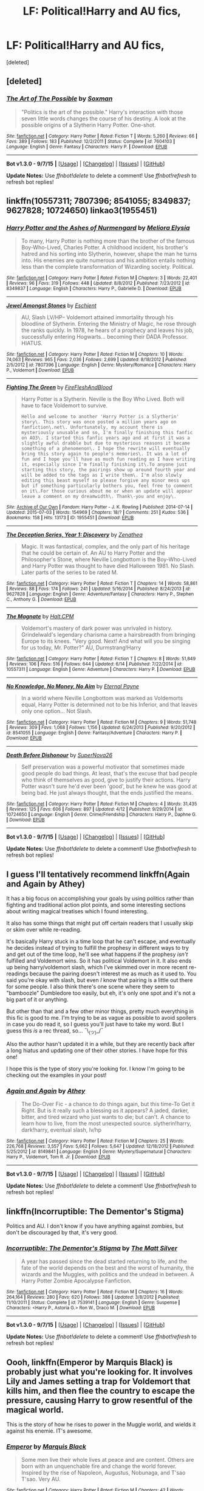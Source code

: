 #+TITLE: LF: Political!Harry and AU fics,

* LF: Political!Harry and AU fics,
:PROPERTIES:
:Score: 13
:DateUnix: 1441854010.0
:DateShort: 2015-Sep-10
:FlairText: Request
:END:
[deleted]


** [deleted]
:PROPERTIES:
:Score: 7
:DateUnix: 1441862484.0
:DateShort: 2015-Sep-10
:END:

*** [[http://www.fanfiction.net/s/7604103/1/][*/The Art of The Possible/*]] by [[https://www.fanfiction.net/u/2665251/Soxman][/Soxman/]]

#+begin_quote
  "Politics is the art of the possible." Harry's interaction with those seven little words changes the course of his destiny. A look at the possible origins of a Slytherin Harry Potter. One-shot.
#+end_quote

^{/Site/: [[http://www.fanfiction.net/][fanfiction.net]] *|* /Category/: Harry Potter *|* /Rated/: Fiction T *|* /Words/: 5,260 *|* /Reviews/: 66 *|* /Favs/: 389 *|* /Follows/: 183 *|* /Published/: 12/2/2011 *|* /Status/: Complete *|* /id/: 7604103 *|* /Language/: English *|* /Genre/: Fantasy *|* /Characters/: Harry P. *|* /Download/: [[http://www.p0ody-files.com/ff_to_ebook/mobile/makeEpub.php?id=7604103][EPUB]]}

--------------

*Bot v1.3.0 - 9/7/15* *|* [[[https://github.com/tusing/reddit-ffn-bot/wiki/Usage][Usage]]] | [[[https://github.com/tusing/reddit-ffn-bot/wiki/Changelog][Changelog]]] | [[[https://github.com/tusing/reddit-ffn-bot/issues/][Issues]]] | [[[https://github.com/tusing/reddit-ffn-bot/][GitHub]]]

*Update Notes:* Use /ffnbot!delete/ to delete a comment! Use /ffnbot!refresh/ to refresh bot replies!
:PROPERTIES:
:Author: FanfictionBot
:Score: 5
:DateUnix: 1441862510.0
:DateShort: 2015-Sep-10
:END:


** linkffn(10557311; 7807396; 8541055; 8349837; 9627828; 10724650) linkao3(1955451)
:PROPERTIES:
:Author: inimically
:Score: 4
:DateUnix: 1441918021.0
:DateShort: 2015-Sep-11
:END:

*** [[http://www.fanfiction.net/s/8349837/1/][*/Harry Potter and the Ashes of Nurmengard/*]] by [[https://www.fanfiction.net/u/1670455/Meliora-Elysia][/Meliora Elysia/]]

#+begin_quote
  To many, Harry Potter is nothing more than the brother of the famous Boy-Who-Lived, Charles Potter. A childhood incident, his brother's hatred and his sorting into Slytherin, however, shape the man he turns into. His enemies are quite numerous and his ambition entails nothing less than the complete transformation of Wizarding society. Political.
#+end_quote

^{/Site/: [[http://www.fanfiction.net/][fanfiction.net]] *|* /Category/: Harry Potter *|* /Rated/: Fiction M *|* /Chapters/: 3 *|* /Words/: 22,401 *|* /Reviews/: 96 *|* /Favs/: 319 *|* /Follows/: 448 *|* /Updated/: 8/8/2012 *|* /Published/: 7/23/2012 *|* /id/: 8349837 *|* /Language/: English *|* /Characters/: Harry P., Gabrielle D. *|* /Download/: [[http://www.p0ody-files.com/ff_to_ebook/mobile/makeEpub.php?id=8349837][EPUB]]}

--------------

[[http://www.fanfiction.net/s/7807396/1/][*/Jewel Amongst Stones/*]] by [[https://www.fanfiction.net/u/3661868/Eschient][/Eschient/]]

#+begin_quote
  AU, Slash LV/HP-- Voldemort attained immortality through his bloodline of Slytherin. Entering the Ministry of Magic, he rose through the ranks quickly. In 1978, he hears of a prophecy and leaves his job, successfully entering Hogwarts... becoming their DADA Professor. HIATUS.
#+end_quote

^{/Site/: [[http://www.fanfiction.net/][fanfiction.net]] *|* /Category/: Harry Potter *|* /Rated/: Fiction M *|* /Chapters/: 10 *|* /Words/: 74,063 *|* /Reviews/: 965 *|* /Favs/: 2,036 *|* /Follows/: 2,699 *|* /Updated/: 8/18/2012 *|* /Published/: 2/5/2012 *|* /id/: 7807396 *|* /Language/: English *|* /Genre/: Mystery/Romance *|* /Characters/: Harry P., Voldemort *|* /Download/: [[http://www.p0ody-files.com/ff_to_ebook/mobile/makeEpub.php?id=7807396][EPUB]]}

--------------

[[http://archiveofourown.org/works/1955451][*/Fighting The Green/*]] by [[http://archiveofourown.org/users/FireFleshAndBlood/pseuds/FireFleshAndBlood][/FireFleshAndBlood/]]

#+begin_quote
  Harry Potter is a Slytherin. Neville is the Boy Who Lived. Both will have to face Voldemort to survive.

  #+begin_example
      Hello and welcome to another 'Harry Potter is a Slytherin' story\. This story was once posted a million years ago on fanfiction\.net\. Unfortunately, my account there is mysteriously unusable and so, I'm finally finishing this fanfic on AO3\. I started this fanfic years ago and at first it was a slightly awful drabble but due to mysterious reasons it became something of a phenomenon\. I hope the rewrite will eventually bring this story again to people's memories\. It was a lot of fun and I hope you'll have as much fun reading as I have writing it, especially since I'm finally finishing it\.To anyone just starting this story, the pairings show up around fourth year and will be added to the tags as I write them\. I'm also slowly editing this beast myself so please forgive any minor mess ups but if something particularly bothers you, feel free to comment on it\.For those curious about me or when an update will appear leave a comment on my dreamwidth\. Thank\-you and enjoy\.
  #+end_example
#+end_quote

^{/Site/: [[http://www.archiveofourown.org/][Archive of Our Own]] *|* /Fandom/: Harry Potter - J. K. Rowling *|* /Published/: 2014-07-14 *|* /Updated/: 2015-07-03 *|* /Words/: 154969 *|* /Chapters/: 18/? *|* /Comments/: 251 *|* /Kudos/: 536 *|* /Bookmarks/: 158 *|* /Hits/: 13173 *|* /ID/: 1955451 *|* /Download/: [[http://archiveofourown.org/][EPUB]]}

--------------

[[http://www.fanfiction.net/s/9627828/1/][*/The Deception Series, Year 1: Discovery/*]] by [[https://www.fanfiction.net/u/3976411/Zenathea][/Zenathea/]]

#+begin_quote
  Magic. It was fantastical, complex, and the only part of his heritage that he could be certain of. An AU to Harry Potter and the Philosopher's Stone, where Neville Longbottom is the Boy-Who-Lived and Harry Potter was thought to have died Halloween 1981. No Slash. Later parts of the series to be rated M.
#+end_quote

^{/Site/: [[http://www.fanfiction.net/][fanfiction.net]] *|* /Category/: Harry Potter *|* /Rated/: Fiction T *|* /Chapters/: 14 *|* /Words/: 58,861 *|* /Reviews/: 88 *|* /Favs/: 174 *|* /Follows/: 241 *|* /Updated/: 5/16/2014 *|* /Published/: 8/24/2013 *|* /id/: 9627828 *|* /Language/: English *|* /Genre/: Adventure/Fantasy *|* /Characters/: Harry P., Stephen C., Anthony G. *|* /Download/: [[http://www.p0ody-files.com/ff_to_ebook/mobile/makeEpub.php?id=9627828][EPUB]]}

--------------

[[http://www.fanfiction.net/s/10557311/1/][*/The Magnate/*]] by [[https://www.fanfiction.net/u/1665723/Halt-CPM][/Halt.CPM/]]

#+begin_quote
  Voldemort's mastery of dark power was unrivaled in history. Grindelwald's legendary charisma came a hairsbreadth from bringing Europe to its knees. "Very good. Next! And what will you be singing for us today, Mr. Potter?" AU, Durmstrang!Harry
#+end_quote

^{/Site/: [[http://www.fanfiction.net/][fanfiction.net]] *|* /Category/: Harry Potter *|* /Rated/: Fiction T *|* /Chapters/: 8 *|* /Words/: 51,849 *|* /Reviews/: 106 *|* /Favs/: 516 *|* /Follows/: 644 *|* /Updated/: 6/14 *|* /Published/: 7/22/2014 *|* /id/: 10557311 *|* /Language/: English *|* /Genre/: Adventure *|* /Characters/: Harry P. *|* /Download/: [[http://www.p0ody-files.com/ff_to_ebook/mobile/makeEpub.php?id=10557311][EPUB]]}

--------------

[[http://www.fanfiction.net/s/8541055/1/][*/No Knowledge, No Money, No Aim/*]] by [[https://www.fanfiction.net/u/4263085/Eternal-Payne][/Eternal Payne/]]

#+begin_quote
  In a world where Neville Longbottom was marked as Voldemorts equal, Harry Potter is determined not to be his Inferior, and that leaves only one option... Not Slash.
#+end_quote

^{/Site/: [[http://www.fanfiction.net/][fanfiction.net]] *|* /Category/: Harry Potter *|* /Rated/: Fiction M *|* /Chapters/: 9 *|* /Words/: 51,748 *|* /Reviews/: 309 *|* /Favs/: 1,068 *|* /Follows/: 1,156 *|* /Updated/: 6/24/2013 *|* /Published/: 9/20/2012 *|* /id/: 8541055 *|* /Language/: English *|* /Genre/: Fantasy/Adventure *|* /Characters/: Harry P. *|* /Download/: [[http://www.p0ody-files.com/ff_to_ebook/mobile/makeEpub.php?id=8541055][EPUB]]}

--------------

[[http://www.fanfiction.net/s/10724650/1/][*/Death Before Dishonour/*]] by [[https://www.fanfiction.net/u/2770474/SuperNova26][/SuperNova26/]]

#+begin_quote
  Self preservation was a powerful motivator that sometimes made good people do bad things. At least, that's the excuse that bad people who think of themselves as good, give to justify their actions. Harry Potter wasn't sure he'd ever been 'good', but he knew he was good at being bad. He just always thought, that the ends justified the means.
#+end_quote

^{/Site/: [[http://www.fanfiction.net/][fanfiction.net]] *|* /Category/: Harry Potter *|* /Rated/: Fiction M *|* /Chapters/: 4 *|* /Words/: 31,435 *|* /Reviews/: 125 *|* /Favs/: 606 *|* /Follows/: 897 *|* /Updated/: 4/12 *|* /Published/: 9/29/2014 *|* /id/: 10724650 *|* /Language/: English *|* /Genre/: Crime/Friendship *|* /Characters/: Harry P., Daphne G. *|* /Download/: [[http://www.p0ody-files.com/ff_to_ebook/mobile/makeEpub.php?id=10724650][EPUB]]}

--------------

*Bot v1.3.0 - 9/7/15* *|* [[[https://github.com/tusing/reddit-ffn-bot/wiki/Usage][Usage]]] | [[[https://github.com/tusing/reddit-ffn-bot/wiki/Changelog][Changelog]]] | [[[https://github.com/tusing/reddit-ffn-bot/issues/][Issues]]] | [[[https://github.com/tusing/reddit-ffn-bot/][GitHub]]]

*Update Notes:* Use /ffnbot!delete/ to delete a comment! Use /ffnbot!refresh/ to refresh bot replies!
:PROPERTIES:
:Author: FanfictionBot
:Score: 3
:DateUnix: 1441918088.0
:DateShort: 2015-Sep-11
:END:


** I guess I'll tentatively recommend linkffn(Again and Again by Athey)

It has a big focus on accomplishing your goals by using politics rather than fighting and traditional action plot points, and some interesting sections about writing magical treatises which I found interesting.

It also has some things that might put off certain readers that I usually skip or skim over while re-reading.

It's basically Harry stuck in a time loop that he can't escape, and eventually he decides instead of trying to fulfill the prophesy in different ways to try and get out of the time loop, he'll see what happens if the prophesy /isn't/ fulfilled and Voldemort wins. So it has political Voldemort in it. It also ends up being harry/voldemort slash, which I've skimmed over in more recent re-readings because the pairing doesn't interest me as much as it used to. You said you're okay with slash, but even /I/ know that pairing is a little out there for some people. I also think there's one scene where they seem to "bamboozle" Dumbledore too easily, but eh, it's only one spot and it's not a big part of it or anything.

But other than that and a few other minor things, pretty much everything in this fic is good to me. I'm trying to be as vague as possible to avoid spoilers in case you do read it, so I guess you'll just have to take my word. But I guess this /is/ a rec thread, so... ¯\_(ツ)_/¯

Also the author hasn't updated it in a while, but they are recently back after a long hiatus and updating one of their other stories. I have hope for this one!

I hope this is the type of story you're looking for. I know I'm going to be checking out the examples in your post!
:PROPERTIES:
:Author: Saffrin-chan
:Score: 5
:DateUnix: 1441867308.0
:DateShort: 2015-Sep-10
:END:

*** [[http://www.fanfiction.net/s/8149841/1/][*/Again and Again/*]] by [[https://www.fanfiction.net/u/2328854/Athey][/Athey/]]

#+begin_quote
  The Do-Over Fic - a chance to do things again, but this time-To Get it Right. But is it really such a blessing as it appears? A jaded, darker, bitter, and tired wizard who just wants to die; but can't. A chance to learn how to live, from the most unexpected source. slytherin!harry, dark!harry, eventual slash, lv/hp
#+end_quote

^{/Site/: [[http://www.fanfiction.net/][fanfiction.net]] *|* /Category/: Harry Potter *|* /Rated/: Fiction M *|* /Chapters/: 25 *|* /Words/: 226,768 *|* /Reviews/: 3,557 *|* /Favs/: 5,662 *|* /Follows/: 5,647 *|* /Updated/: 12/18/2012 *|* /Published/: 5/25/2012 *|* /id/: 8149841 *|* /Language/: English *|* /Genre/: Mystery/Supernatural *|* /Characters/: Harry P., Voldemort, Tom R. Jr. *|* /Download/: [[http://www.p0ody-files.com/ff_to_ebook/mobile/makeEpub.php?id=8149841][EPUB]]}

--------------

*Bot v1.3.0 - 9/7/15* *|* [[[https://github.com/tusing/reddit-ffn-bot/wiki/Usage][Usage]]] | [[[https://github.com/tusing/reddit-ffn-bot/wiki/Changelog][Changelog]]] | [[[https://github.com/tusing/reddit-ffn-bot/issues/][Issues]]] | [[[https://github.com/tusing/reddit-ffn-bot/][GitHub]]]

*Update Notes:* Use /ffnbot!delete/ to delete a comment! Use /ffnbot!refresh/ to refresh bot replies!
:PROPERTIES:
:Author: FanfictionBot
:Score: 2
:DateUnix: 1441867393.0
:DateShort: 2015-Sep-10
:END:


** linkffn(Incorruptible: The Dementor's Stigma)

Politics and AU. I don't know if you have anything against zombies, but don't be discouraged by that, it's very good.
:PROPERTIES:
:Author: Marcoscb
:Score: 3
:DateUnix: 1441874619.0
:DateShort: 2015-Sep-10
:END:

*** [[http://www.fanfiction.net/s/7539141/1/][*/Incorruptible: The Dementor's Stigma/*]] by [[https://www.fanfiction.net/u/1490083/The-Matt-Silver][/The Matt Silver/]]

#+begin_quote
  A year has passed since the dead started returning to life, and the fate of the world depends on the best and the worst of humanity, the wizards and the Muggles, with politics and the undead in between. A Harry Potter Zombie Apocalypse Fanfiction.
#+end_quote

^{/Site/: [[http://www.fanfiction.net/][fanfiction.net]] *|* /Category/: Harry Potter *|* /Rated/: Fiction M *|* /Chapters/: 16 *|* /Words/: 264,164 *|* /Reviews/: 280 *|* /Favs/: 620 *|* /Follows/: 386 *|* /Updated/: 3/8/2012 *|* /Published/: 11/10/2011 *|* /Status/: Complete *|* /id/: 7539141 *|* /Language/: English *|* /Genre/: Suspense *|* /Characters/: <Harry P., Astoria G.> Ron W., Draco M. *|* /Download/: [[http://www.p0ody-files.com/ff_to_ebook/mobile/makeEpub.php?id=7539141][EPUB]]}

--------------

*Bot v1.3.0 - 9/7/15* *|* [[[https://github.com/tusing/reddit-ffn-bot/wiki/Usage][Usage]]] | [[[https://github.com/tusing/reddit-ffn-bot/wiki/Changelog][Changelog]]] | [[[https://github.com/tusing/reddit-ffn-bot/issues/][Issues]]] | [[[https://github.com/tusing/reddit-ffn-bot/][GitHub]]]

*Update Notes:* Use /ffnbot!delete/ to delete a comment! Use /ffnbot!refresh/ to refresh bot replies!
:PROPERTIES:
:Author: FanfictionBot
:Score: 2
:DateUnix: 1441874652.0
:DateShort: 2015-Sep-10
:END:


** Oooh, linkffn(Emperor by Marquis Black) is probably just what you're looking for. It involves Lily and James setting a trap for Voldemort that kills him, and then flee the country to escape the pressure, causing Harry to grow resentful of the magical world.

This is the story of how he rises to power in the Muggle world, and wields it against his enemie. IT's awesome.
:PROPERTIES:
:Author: Magnive
:Score: 2
:DateUnix: 1441880524.0
:DateShort: 2015-Sep-10
:END:

*** [[http://www.fanfiction.net/s/5904185/1/][*/Emperor/*]] by [[https://www.fanfiction.net/u/1227033/Marquis-Black][/Marquis Black/]]

#+begin_quote
  Some men live their whole lives at peace and are content. Others are born with an unquenchable fire and change the world forever. Inspired by the rise of Napoleon, Augustus, Nobunaga, and T'sao T'sao. Very AU.
#+end_quote

^{/Site/: [[http://www.fanfiction.net/][fanfiction.net]] *|* /Category/: Harry Potter *|* /Rated/: Fiction M *|* /Chapters/: 42 *|* /Words/: 619,123 *|* /Reviews/: 1,713 *|* /Favs/: 2,566 *|* /Follows/: 2,315 *|* /Updated/: 12/25/2014 *|* /Published/: 4/17/2010 *|* /id/: 5904185 *|* /Language/: English *|* /Genre/: Adventure *|* /Characters/: Harry P. *|* /Download/: [[http://www.p0ody-files.com/ff_to_ebook/mobile/makeEpub.php?id=5904185][EPUB]]}

--------------

*Bot v1.3.0 - 9/7/15* *|* [[[https://github.com/tusing/reddit-ffn-bot/wiki/Usage][Usage]]] | [[[https://github.com/tusing/reddit-ffn-bot/wiki/Changelog][Changelog]]] | [[[https://github.com/tusing/reddit-ffn-bot/issues/][Issues]]] | [[[https://github.com/tusing/reddit-ffn-bot/][GitHub]]]

*Update Notes:* Use /ffnbot!delete/ to delete a comment! Use /ffnbot!refresh/ to refresh bot replies!
:PROPERTIES:
:Author: FanfictionBot
:Score: 1
:DateUnix: 1441880551.0
:DateShort: 2015-Sep-10
:END:


*** I've just completed reading 3 chapters and I have to say it's quite addicting and very interesting
:PROPERTIES:
:Score: 1
:DateUnix: 1441893236.0
:DateShort: 2015-Sep-10
:END:


*** I think this story is recommended just about every other thread :D
:PROPERTIES:
:Author: MarkDeath
:Score: 1
:DateUnix: 1441894248.0
:DateShort: 2015-Sep-10
:END:

**** That might be because I've made it my personal mission to have it top the list of most recommended fics. :D
:PROPERTIES:
:Author: Magnive
:Score: 2
:DateUnix: 1441897766.0
:DateShort: 2015-Sep-10
:END:


** The Pillars of Power by Sesc, linkffn(6733750)

Depicts politics surrounding Voldemort's first rise to power. No Harry, though, so YMMV.
:PROPERTIES:
:Score: 2
:DateUnix: 1441886346.0
:DateShort: 2015-Sep-10
:END:

*** [[http://www.fanfiction.net/s/6733750/1/][*/The Pillars of Power/*]] by [[https://www.fanfiction.net/u/1232425/SeriousScribble][/SeriousScribble/]]

#+begin_quote
  For the Ancient and Noble House of Black, the height of power marked the beginning of its decline. A game of politics, for personal gain, for the good of everyone... but using Voldemort's rise to prevent a war was a gamble.-- Winner of DLPs January Contest.
#+end_quote

^{/Site/: [[http://www.fanfiction.net/][fanfiction.net]] *|* /Category/: Harry Potter *|* /Rated/: Fiction K+ *|* /Chapters/: 2 *|* /Words/: 17,112 *|* /Reviews/: 69 *|* /Favs/: 152 *|* /Follows/: 52 *|* /Published/: 2/11/2011 *|* /Status/: Complete *|* /id/: 6733750 *|* /Language/: English *|* /Characters/: Cygnus B. *|* /Download/: [[http://www.p0ody-files.com/ff_to_ebook/mobile/makeEpub.php?id=6733750][EPUB]]}

--------------

*Bot v1.3.0 - 9/7/15* *|* [[[https://github.com/tusing/reddit-ffn-bot/wiki/Usage][Usage]]] | [[[https://github.com/tusing/reddit-ffn-bot/wiki/Changelog][Changelog]]] | [[[https://github.com/tusing/reddit-ffn-bot/issues/][Issues]]] | [[[https://github.com/tusing/reddit-ffn-bot/][GitHub]]]

*Update Notes:* Use /ffnbot!delete/ to delete a comment! Use /ffnbot!refresh/ to refresh bot replies!
:PROPERTIES:
:Author: FanfictionBot
:Score: 1
:DateUnix: 1441886425.0
:DateShort: 2015-Sep-10
:END:


** Harry adopted by the Grangers at age 5 or so after some shenanigans. They get involved with the magical world early and find out Harry has a Lord Potter seat on the Wizengamot currently filled by Andromeda as a proxy. Politicking ensues alongside regular Harry Potter plot lines.

linkffn(The Accidental Animagus by White Squirrel)
:PROPERTIES:
:Author: Aelphais
:Score: 2
:DateUnix: 1441915944.0
:DateShort: 2015-Sep-11
:END:

*** [[http://www.fanfiction.net/s/9863146/1/][*/The Accidental Animagus/*]] by [[https://www.fanfiction.net/u/5339762/White-Squirrel][/White Squirrel/]]

#+begin_quote
  Harry escapes the Dursleys with a unique bout of accidental magic and eventually winds up at the Grangers' house. Now, he has what he always wanted: a loving family, and he'll need their help to take on the magical world and vanquish the dark lord who has pursued him from birth.
#+end_quote

^{/Site/: [[http://www.fanfiction.net/][fanfiction.net]] *|* /Category/: Harry Potter *|* /Rated/: Fiction T *|* /Chapters/: 91 *|* /Words/: 548,747 *|* /Reviews/: 2,741 *|* /Favs/: 3,259 *|* /Follows/: 4,236 *|* /Updated/: 9/5 *|* /Published/: 11/20/2013 *|* /id/: 9863146 *|* /Language/: English *|* /Characters/: Harry P., Hermione G. *|* /Download/: [[http://www.p0ody-files.com/ff_to_ebook/mobile/makeEpub.php?id=9863146][EPUB]]}

--------------

*Bot v1.3.0 - 9/7/15* *|* [[[https://github.com/tusing/reddit-ffn-bot/wiki/Usage][Usage]]] | [[[https://github.com/tusing/reddit-ffn-bot/wiki/Changelog][Changelog]]] | [[[https://github.com/tusing/reddit-ffn-bot/issues/][Issues]]] | [[[https://github.com/tusing/reddit-ffn-bot/][GitHub]]]

*Update Notes:* Use /ffnbot!delete/ to delete a comment! Use /ffnbot!refresh/ to refresh bot replies!
:PROPERTIES:
:Author: FanfictionBot
:Score: 1
:DateUnix: 1441915968.0
:DateShort: 2015-Sep-11
:END:


*** [deleted]
:PROPERTIES:
:Score: 1
:DateUnix: 1441951097.0
:DateShort: 2015-Sep-11
:END:

**** Probably somewhere around an eight or so.

I've found it to be quite good, actually. There are no glaring typo or mechanical errors to interrupt the flow of the story. Mild Dumbledore bashing at the start and book one, but he gets better as it progresses. Draco gets a boost to intelligence and cunning to better cope with Harry's more knowledgeable upbringing; he actually comes across as competent.

As for its size, well, that's the best part. I have a hard time investing myself in any work that is less than 100k words and incomplete. I need that substance so I can just read for a weekend without worrying about needing to find a new story.
:PROPERTIES:
:Author: Aelphais
:Score: 1
:DateUnix: 1441954904.0
:DateShort: 2015-Sep-11
:END:

***** [deleted]
:PROPERTIES:
:Score: 1
:DateUnix: 1441960024.0
:DateShort: 2015-Sep-11
:END:

****** started at 9 last night, finished at 9 this morning. the struggle is real.
:PROPERTIES:
:Author: spsook
:Score: 1
:DateUnix: 1442094096.0
:DateShort: 2015-Sep-13
:END:


*** So I'm starting this and it doesn't look half-bad, and then I notice the author named Hermione's parents "Dan and Emma". WHHHHYYYYYY?
:PROPERTIES:
:Author: cavelioness
:Score: 1
:DateUnix: 1441976614.0
:DateShort: 2015-Sep-11
:END:

**** I think one of the author's notes mentions trying to think up alternate names but ending up bowing to the will of the fanfic community for some reason or another
:PROPERTIES:
:Author: Aelphais
:Score: 1
:DateUnix: 1442021290.0
:DateShort: 2015-Sep-12
:END:

***** Erg, I always get a mental image of actors Radcliffe and Watson when I see those two names together. Story's pretty good so far, though.
:PROPERTIES:
:Author: cavelioness
:Score: 1
:DateUnix: 1442040722.0
:DateShort: 2015-Sep-12
:END:


** Could you please make a link to the examples you gave? Thanks!
:PROPERTIES:
:Author: the_long_way_round25
:Score: 1
:DateUnix: 1441888405.0
:DateShort: 2015-Sep-10
:END:

*** [deleted]
:PROPERTIES:
:Score: 1
:DateUnix: 1441917109.0
:DateShort: 2015-Sep-11
:END:

**** [[http://www.fanfiction.net/s/8541055/1/][*/No Knowledge, No Money, No Aim/*]] by [[https://www.fanfiction.net/u/4263085/Eternal-Payne][/Eternal Payne/]]

#+begin_quote
  In a world where Neville Longbottom was marked as Voldemorts equal, Harry Potter is determined not to be his Inferior, and that leaves only one option... Not Slash.
#+end_quote

^{/Site/: [[http://www.fanfiction.net/][fanfiction.net]] *|* /Category/: Harry Potter *|* /Rated/: Fiction M *|* /Chapters/: 9 *|* /Words/: 51,748 *|* /Reviews/: 309 *|* /Favs/: 1,068 *|* /Follows/: 1,156 *|* /Updated/: 6/24/2013 *|* /Published/: 9/20/2012 *|* /id/: 8541055 *|* /Language/: English *|* /Genre/: Fantasy/Adventure *|* /Characters/: Harry P. *|* /Download/: [[http://www.p0ody-files.com/ff_to_ebook/mobile/makeEpub.php?id=8541055][EPUB]]}

--------------

*Bot v1.3.0 - 9/7/15* *|* [[[https://github.com/tusing/reddit-ffn-bot/wiki/Usage][Usage]]] | [[[https://github.com/tusing/reddit-ffn-bot/wiki/Changelog][Changelog]]] | [[[https://github.com/tusing/reddit-ffn-bot/issues/][Issues]]] | [[[https://github.com/tusing/reddit-ffn-bot/][GitHub]]]

*Update Notes:* Use /ffnbot!delete/ to delete a comment! Use /ffnbot!refresh/ to refresh bot replies!
:PROPERTIES:
:Author: FanfictionBot
:Score: 1
:DateUnix: 1441917140.0
:DateShort: 2015-Sep-11
:END:


** [deleted]
:PROPERTIES:
:Score: 1
:DateUnix: 1442048904.0
:DateShort: 2015-Sep-12
:END:

*** [deleted]
:PROPERTIES:
:Score: 1
:DateUnix: 1442048937.0
:DateShort: 2015-Sep-12
:END:


** Linkffn(5324704)
:PROPERTIES:
:Author: MarkDeath
:Score: 1
:DateUnix: 1442049020.0
:DateShort: 2015-Sep-12
:END:

*** [[http://www.fanfiction.net/s/5324704/1/][*/Tyrant/*]] by [[https://www.fanfiction.net/u/1452167/Minstrel-Knight][/Minstrel Knight/]]

#+begin_quote
  AU. Sirius defeats Voldemort in Godric's Hollow but is disenchanted by the Wizengamot. A story of intrigue and rebellion, inspired by the history of Julius Caesar. Sirius descends from politician to army general to dictator, while Harry and Draco grow
#+end_quote

^{/Site/: [[http://www.fanfiction.net/][fanfiction.net]] *|* /Category/: Harry Potter *|* /Rated/: Fiction T *|* /Chapters/: 5 *|* /Words/: 47,607 *|* /Reviews/: 207 *|* /Favs/: 475 *|* /Follows/: 492 *|* /Updated/: 7/27/2010 *|* /Published/: 8/23/2009 *|* /id/: 5324704 *|* /Language/: English *|* /Genre/: Drama/Adventure *|* /Characters/: Harry P., Sirius B. *|* /Download/: [[http://www.p0ody-files.com/ff_to_ebook/mobile/makeEpub.php?id=5324704][EPUB]]}

--------------

*Bot v1.3.0 - 9/7/15* *|* [[[https://github.com/tusing/reddit-ffn-bot/wiki/Usage][Usage]]] | [[[https://github.com/tusing/reddit-ffn-bot/wiki/Changelog][Changelog]]] | [[[https://github.com/tusing/reddit-ffn-bot/issues/][Issues]]] | [[[https://github.com/tusing/reddit-ffn-bot/][GitHub]]]

*Update Notes:* Use /ffnbot!delete/ to delete a comment! Use /ffnbot!refresh/ to refresh bot replies!
:PROPERTIES:
:Author: FanfictionBot
:Score: 1
:DateUnix: 1442049045.0
:DateShort: 2015-Sep-12
:END:
